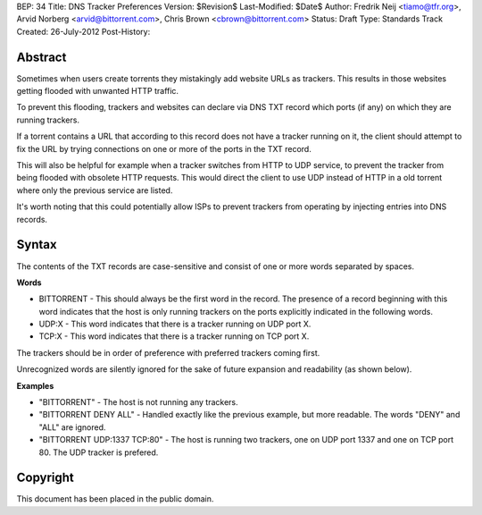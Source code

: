 BEP: 34
Title: DNS Tracker Preferences
Version: $Revision$
Last-Modified: $Date$
Author:  Fredrik Neij <tiamo@tfr.org>, Arvid Norberg <arvid@bittorrent.com>, Chris Brown <cbrown@bittorrent.com>
Status:  Draft
Type:    Standards Track
Created: 26-July-2012
Post-History:

Abstract
========

Sometimes when users create torrents they mistakingly add website URLs as trackers. This results in those websites getting flooded with unwanted HTTP traffic.

To prevent this flooding, trackers and websites can declare via DNS TXT record which ports (if any) on which they are running trackers.

If a torrent contains a URL that according to this record does not have a tracker running on it, the client should attempt to fix the URL by trying connections on one or more of the ports in the TXT record.

This will also be helpful for example when a tracker switches from HTTP to UDP service, to prevent the tracker from being flooded with obsolete HTTP requests. This would direct the client to use UDP instead of HTTP in a old torrent where only the previous service are listed.

It's worth noting that this could potentially allow ISPs to prevent trackers from operating by injecting entries into DNS records.

Syntax
======

The contents of the TXT records are case-sensitive and consist of one or more words separated by spaces.

**Words**

- BITTORRENT - This should always be the first word in the record. The presence of a record beginning with this word indicates that the host is only running trackers on the ports explicitly indicated in the following words.

- UDP\:X - This word indicates that there is a tracker running on UDP port X.

- TCP\:X - This word indicates that there is a tracker running on TCP port X.

The trackers should be in order of preference with preferred trackers coming first. 

Unrecognized words are silently ignored for the sake of future expansion and readability (as shown below).

**Examples**

- "BITTORRENT" - The host is not running any trackers.

- "BITTORRENT DENY ALL" - Handled exactly like the previous example, but more readable. The words "DENY" and "ALL" are ignored.

- "BITTORRENT UDP:1337 TCP:80" - The host is running two trackers, one on UDP port 1337 and one on TCP port 80. The UDP tracker is prefered.


Copyright
=========

This document has been placed in the public domain.


..
   Local Variables:
   mode: indented-text
   indent-tabs-mode: nil
   sentence-end-double-space: t
   fill-column: 70
   coding: utf-8
   End:
